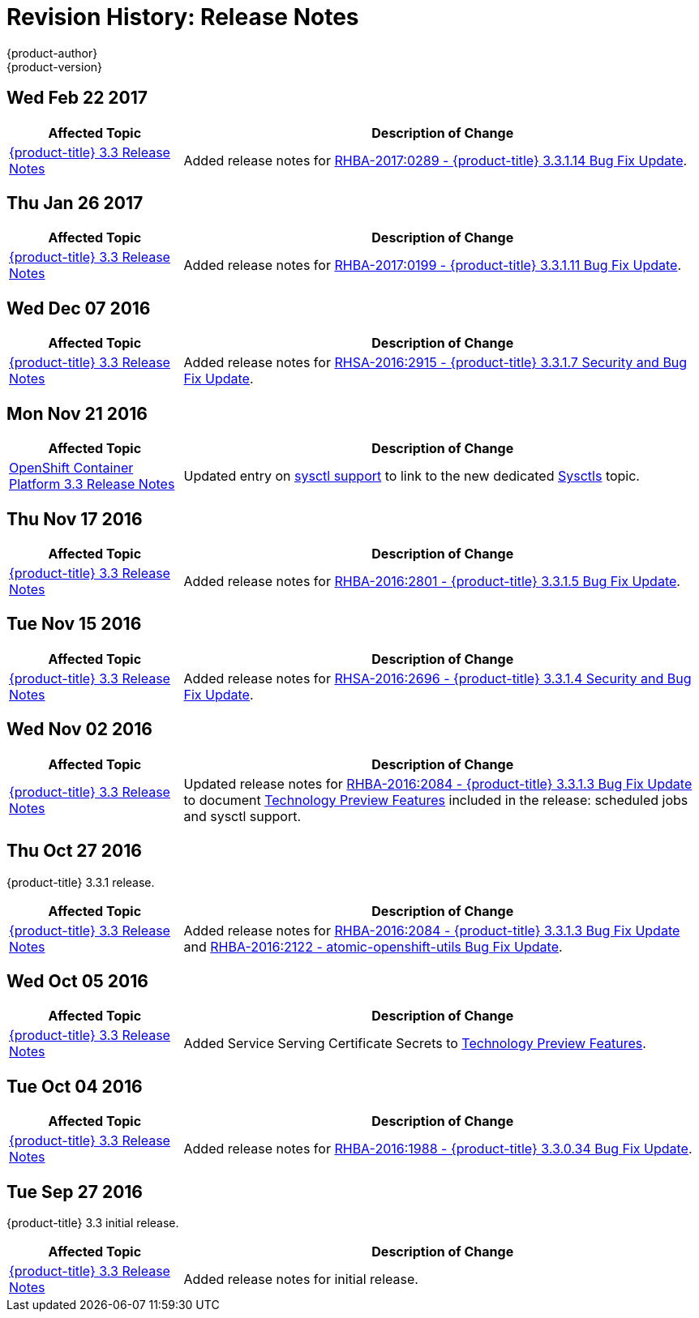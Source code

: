 [[release-notes-revhistory-release-notes]]
= Revision History: Release Notes
{product-author}
{product-version}
:data-uri:
:icons:
:experimental:

// do-release: revhist-tables
== Wed Feb 22 2017

// tag::release_notes_wed_feb_22_2017[]
[cols="1,3",options="header"]
|===

|Affected Topic |Description of Change
//Wed Feb 22 2017

|xref:../release_notes/ocp_3_3_release_notes.adoc#release-notes-ocp-3-3-release-notes[{product-title} 3.3 Release Notes]
|Added release notes for
xref:../release_notes/ocp_3_3_release_notes.adoc#ocp-3-3-1-14[RHBA-2017:0289 - {product-title} 3.3.1.14 Bug Fix Update].

|===

// end::release_notes_wed_feb_22_2017[]

== Thu Jan 26 2017

// tag::release_notes_thu_jan_26_2017[]
[cols="1,3",options="header"]
|===

|Affected Topic |Description of Change
//Thu Jan 26 2017

|xref:../release_notes/ocp_3_3_release_notes.adoc#release-notes-ocp-3-3-release-notes[{product-title} 3.3 Release Notes]
|Added release notes for xref:../release_notes/ocp_3_3_release_notes.adoc#ocp-3-3-1-11[RHBA-2017:0199 - {product-title} 3.3.1.11 Bug Fix Update].

|===

// end::release_notes_thu_jan_26_2017[]

== Wed Dec 07 2016

// tag::release_notes_wed_dec_07_2016[]
[cols="1,3",options="header"]
|===

|Affected Topic |Description of Change
//Wed Dec 07 2016

|xref:../release_notes/ocp_3_3_release_notes.adoc#release-notes-ocp-3-3-release-notes[{product-title} 3.3 Release Notes]
|Added release notes for xref:../release_notes/ocp_3_3_release_notes.adoc#ocp-3-3-1-7[RHSA-2016:2915 - {product-title} 3.3.1.7 Security and Bug Fix Update].

|===

// end::release_notes_wed_dec_07_2016[]

== Mon Nov 21 2016

// tag::release_notes_mon_nov_21_2016[]
[cols="1,3",options="header"]
|===

|Affected Topic |Description of Change
//Mon Nov 21 2016
n|xref:../release_notes/ocp_3_3_release_notes.adoc#release-notes-ocp-3-3-release-notes[OpenShift Container Platform 3.3 Release Notes]
|Updated entry on xref:../release_notes/ocp_3_3_release_notes.html#ocp-3-3-1-3-technology-preview[sysctl support] to link to the new dedicated xref:../admin_guide/sysctls.adoc#admin-guide-sysctls[Sysctls] topic.



|===

// end::release_notes_mon_nov_21_2016[]
== Thu Nov 17 2016

// tag::release_notes_thu_nov_17_2016[]
[cols="1,3",options="header"]
|===

|Affected Topic |Description of Change
//Thu Nov 17 2016

|xref:../release_notes/ocp_3_3_release_notes.adoc#release-notes-ocp-3-3-release-notes[{product-title} 3.3 Release Notes]
|Added release notes for xref:../release_notes/ocp_3_3_release_notes.adoc#ocp-3-3-1-5[RHBA-2016:2801 - {product-title} 3.3.1.5 Bug Fix Update].

|===

// end::release_notes_thu_nov_17_2016[]

== Tue Nov 15 2016

// tag::release_notes_tue_nov_15_2016[]
[cols="1,3",options="header"]
|===

|Affected Topic |Description of Change
//Tue Nov 15 2016

|xref:../release_notes/ocp_3_3_release_notes.adoc#release-notes-ocp-3-3-release-notes[{product-title} 3.3 Release Notes]
|Added release notes for xref:../release_notes/ocp_3_3_release_notes.adoc#ocp-3-3-1-4[RHSA-2016:2696 - {product-title} 3.3.1.4 Security and Bug Fix Update].

|===

// end::release_notes_tue_nov_15_2016[]

== Wed Nov 02 2016

// tag::release_notes_wed_nov_02_2016[]
[cols="1,3",options="header"]
|===

|Affected Topic |Description of Change
//Wed Nov 02 2016

|xref:../release_notes/ocp_3_3_release_notes.adoc#release-notes-ocp-3-3-release-notes[{product-title} 3.3 Release Notes]
|Updated release notes for
xref:../release_notes/ocp_3_3_release_notes.adoc#ocp-3-3-1-3[RHBA-2016:2084 -
{product-title} 3.3.1.3 Bug Fix Update] to document
xref:../release_notes/ocp_3_3_release_notes.adoc#ocp-3-3-1-3-technology-preview[Technology
Preview Features] included in the release: scheduled jobs and sysctl support.

|===

// end::release_notes_wed_nov_02_2016[]

== Thu Oct 27 2016

{product-title} 3.3.1 release.

// tag::release_notes_thu_oct_27_2016[]
[cols="1,3",options="header"]
|===

|Affected Topic |Description of Change
//Thu Oct 27 2016

|xref:../release_notes/ocp_3_3_release_notes.adoc#release-notes-ocp-3-3-release-notes[{product-title} 3.3 Release Notes]
|Added release notes for xref:../release_notes/ocp_3_3_release_notes.adoc#ocp-3-3-1-3[RHBA-2016:2084 - {product-title} 3.3.1.3 Bug Fix Update] and xref:../release_notes/ocp_3_3_release_notes.adoc#ocp-33-relnotes-rhba-2016-2122[RHBA-2016:2122 - atomic-openshift-utils Bug Fix Update].

|===

// end::release_notes_thu_oct_27_2016[]

== Wed Oct 05 2016

// tag::release_notes_wed_oct_05_2016[]
[cols="1,3",options="header"]
|===

|Affected Topic |Description of Change
//Wed Oct 05 2016

|xref:../release_notes/ocp_3_3_release_notes.adoc#release-notes-ocp-3-3-release-notes[{product-title} 3.3 Release Notes]
|Added Service Serving Certificate Secrets to  xref:../release_notes/ocp_3_3_release_notes.adoc#ocp-33-technology-preview[Technology Preview Features].
|===

// end::release_notes_wed_oct_05_2016[]
== Tue Oct 04 2016

// tag::release_notes_tue_oct_04_2016[]
[cols="1,3",options="header"]
|===

|Affected Topic |Description of Change
//Tue Oct 04 2016

|xref:../release_notes/ocp_3_3_release_notes.adoc#release-notes-ocp-3-3-release-notes[{product-title} 3.3 Release Notes]
|Added release notes for xref:../release_notes/ocp_3_3_release_notes.adoc#ocp-3-3-0-34[RHBA-2016:1988 - {product-title} 3.3.0.34 Bug Fix Update].

|===

// end::release_notes_tue_oct_04_2016[]
== Tue Sep 27 2016

{product-title} 3.3 initial release.

// tag::release_notes_tue_sep_27_2016[]
[cols="1,3",options="header"]
|===

|Affected Topic |Description of Change
//Tue Sep 27 2016

|xref:../release_notes/ocp_3_3_release_notes.adoc#release-notes-ocp-3-3-release-notes[{product-title} 3.3 Release Notes]
|Added release notes for initial release.

|===

// end::release_notes_tue_sep_27_2016[]
